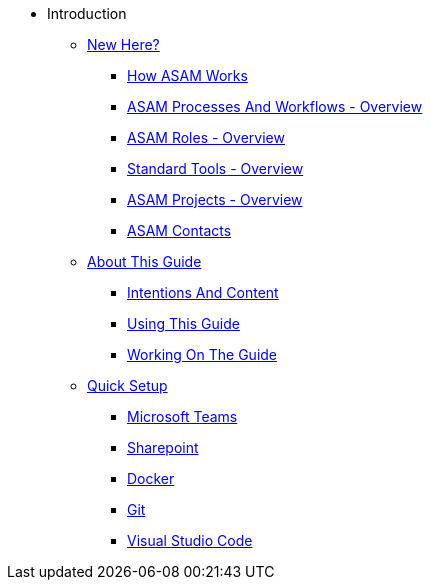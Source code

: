 * Introduction
** xref:new-here.adoc[New Here?]
*** xref:how-asam-works.adoc[How ASAM Works]
*** xref:processes-and-workflows-overview.adoc[ASAM Processes And Workflows - Overview]
*** xref:roles-overview.adoc[ASAM Roles - Overview]
*** xref:tools-overview.adoc[Standard Tools - Overview]
*** xref:current-projects.adoc[ASAM Projects - Overview]
*** xref:asam-contacts.adoc[ASAM Contacts]
** xref:about-this-guide.adoc[About This Guide]
*** xref:intentions-and-content.adoc[Intentions And Content]
*** xref:using-this-guide.adoc[Using This Guide]
*** xref:working-on-the-guide.adoc[Working On The Guide]
** xref:quick-setup.adoc[Quick Setup]
*** xref:microsoft-teams-standard.adoc[Microsoft Teams]
*** xref:sharepoint-standard.adoc[Sharepoint]
*** xref:docker-standard.adoc[Docker]
*** xref:git-standard.adoc[Git]
*** xref:vscode-standard.adoc[Visual Studio Code]